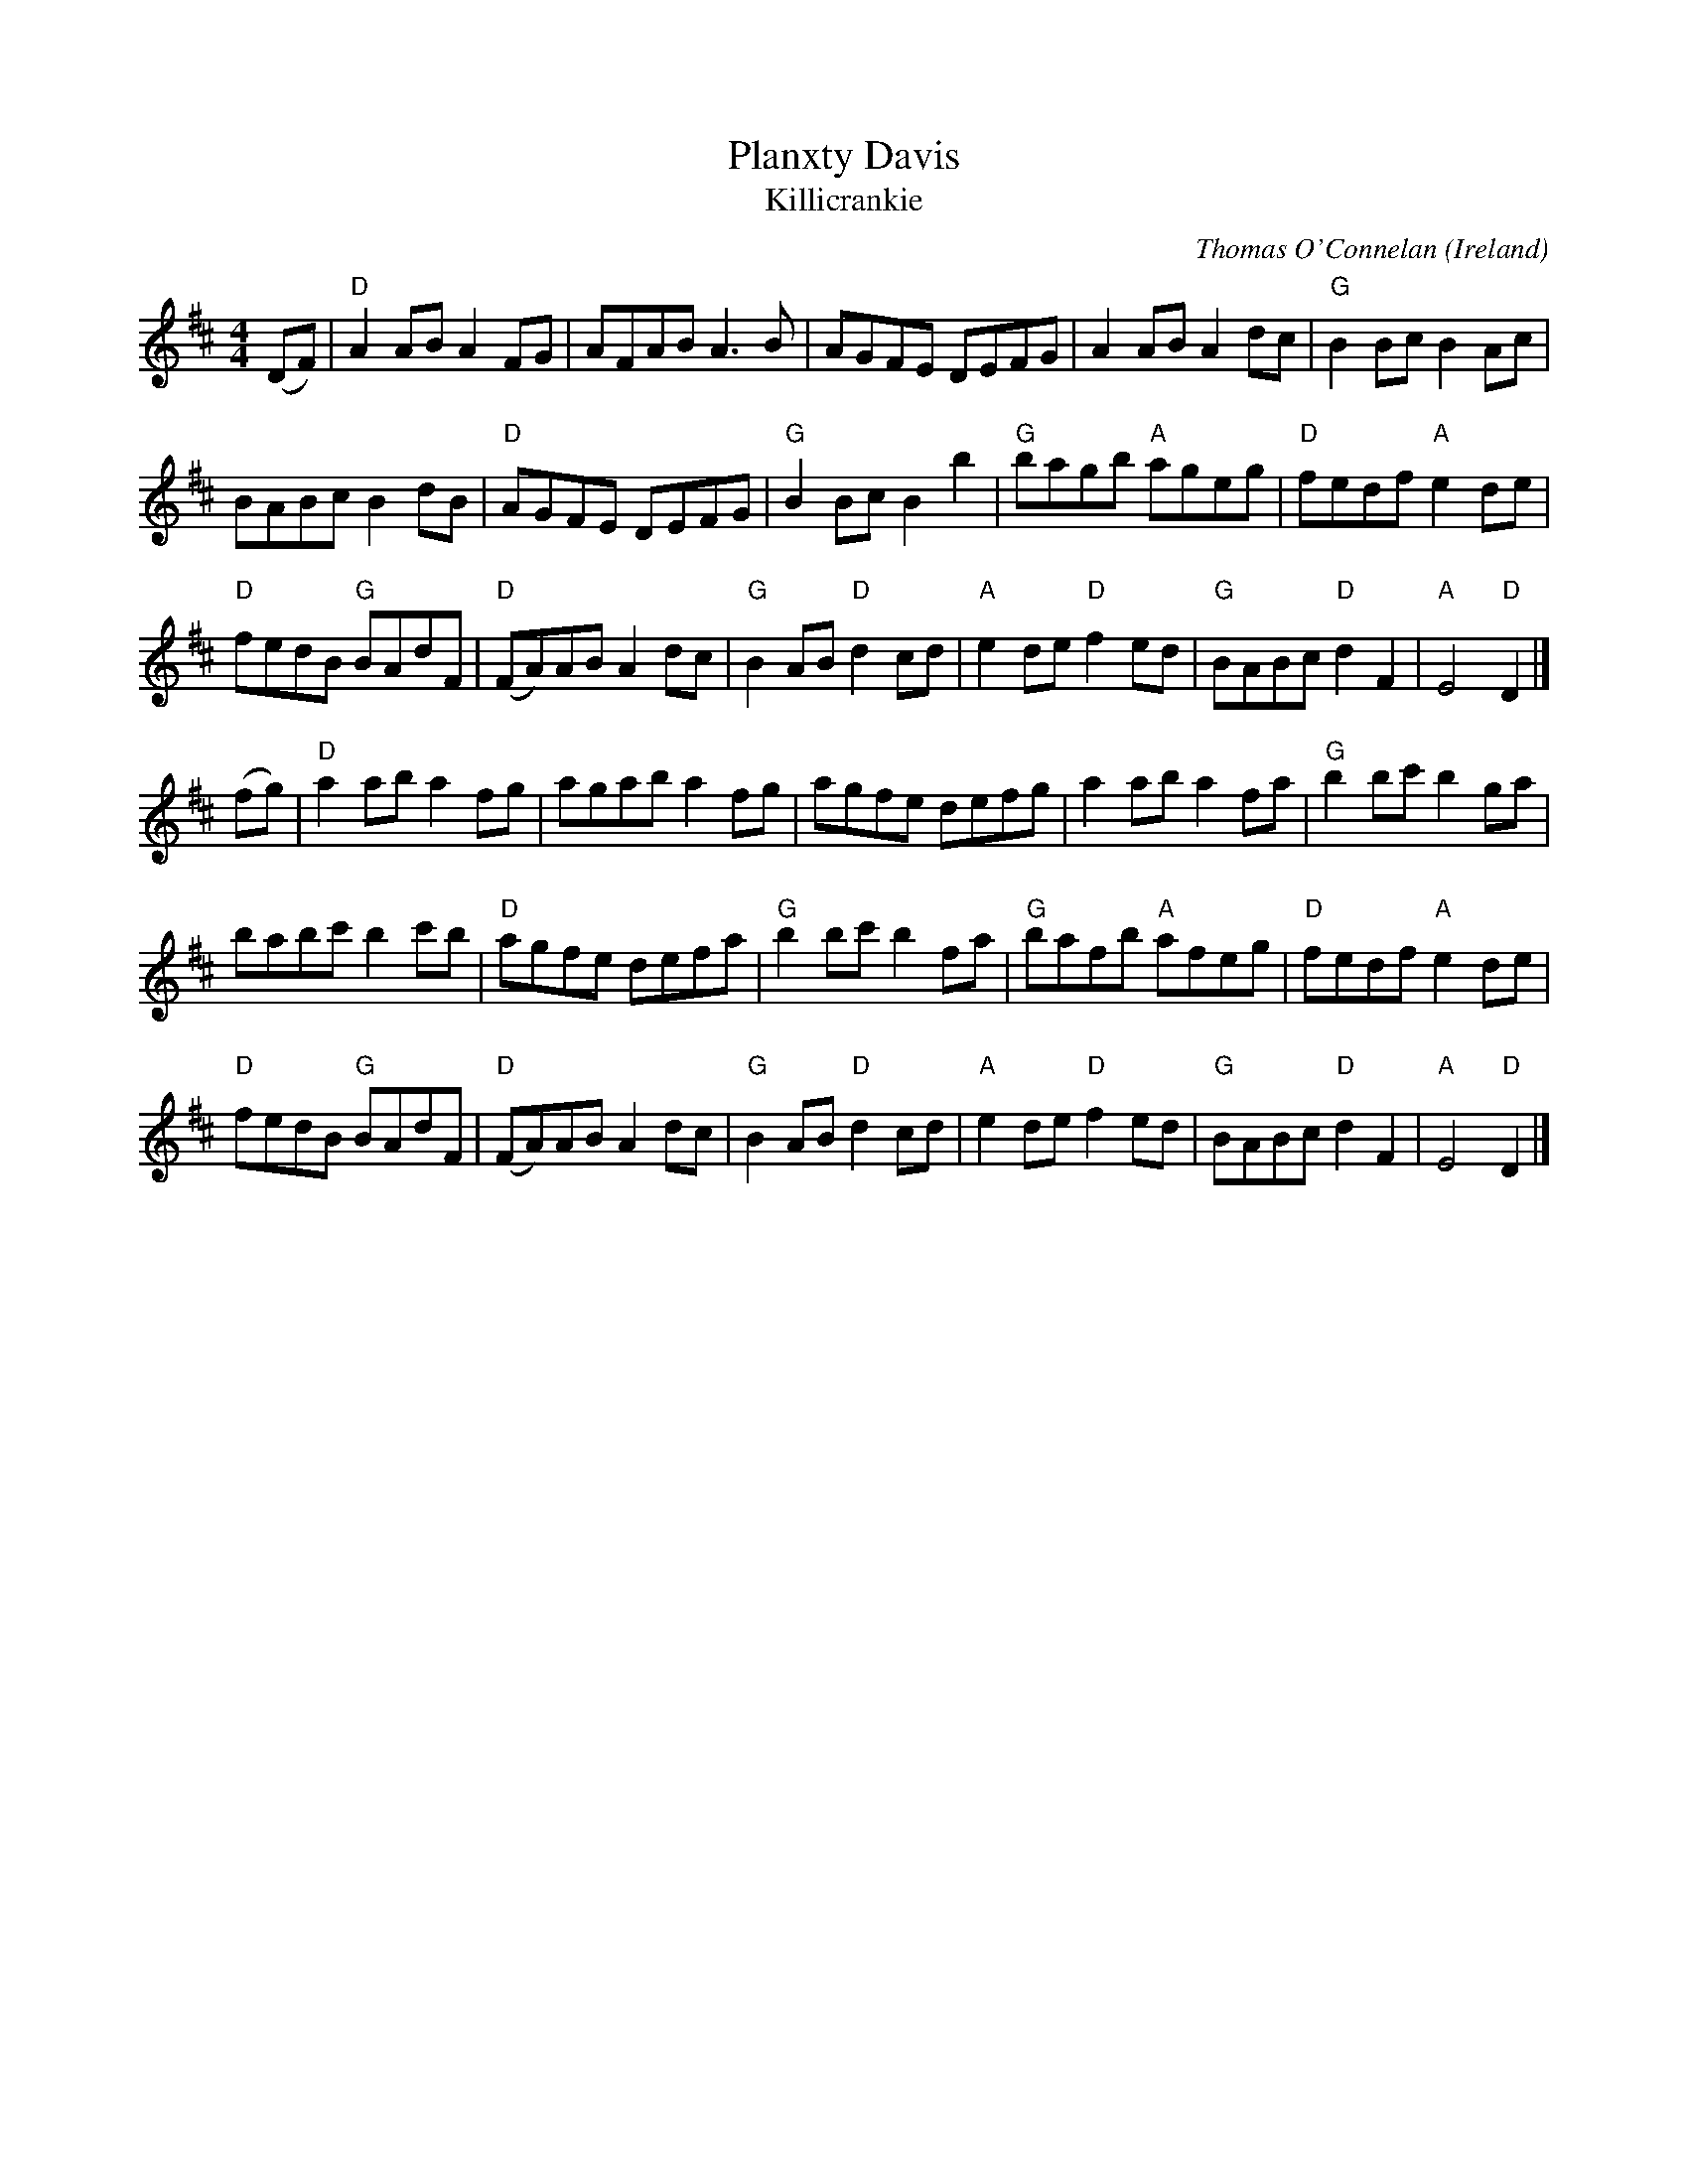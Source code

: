 X:964
T:Planxty Davis
T:Killicrankie
R:Other
O:Ireland
C:Thomas O'Connelan
B:O'Neill's "Dance Music of Ireland", no. 973
B:O'Neill's 1561
B:Kerr's First p49
S:O'Neill's 1561
Z:Transcription,chords:Mike Long
M:4/4
L:1/8
K:D
(DF)|\
"D"A2AB A2FG|AFAB A3B|AGFE DEFG|A2AB A2dc|"G"B2Bc B2Ac|
BABc B2dB|"D"AGFE DEFG|"G"B2Bc B2b2|"G"bagb "A"ageg|"D"fedf "A"e2de|
"D"fedB "G"BAdF|"D"(FA)AB A2dc|"G"B2AB "D"d2cd|\
"A"e2de "D"f2ed|"G"BABc "D"d2F2|"A"E4 "D"D2|]
(fg)|\
"D"a2ab a2fg|agab a2fg|agfe defg|a2ab a2fa|"G"b2bc' b2ga|
babc' b2c'b|"D"agfe defa|"G"b2bc' b2fa|"G"bafb "A"afeg|"D"fedf "A"e2de|
"D"fedB "G"BAdF|"D"(FA)AB A2dc|"G"B2AB "D"d2cd|\
"A"e2de "D"f2ed|"G"BABc "D"d2F2|"A"E4 "D"D2|]
